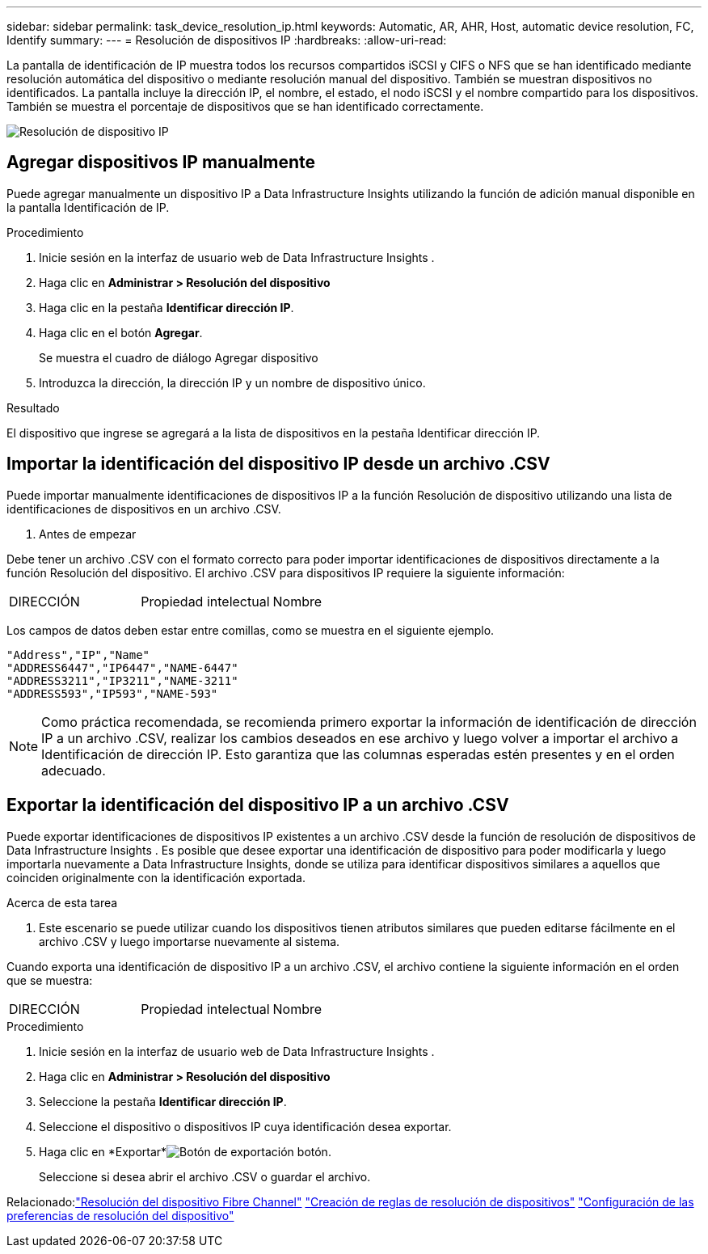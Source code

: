 ---
sidebar: sidebar 
permalink: task_device_resolution_ip.html 
keywords: Automatic, AR, AHR, Host, automatic device resolution, FC, Identify 
summary:  
---
= Resolución de dispositivos IP
:hardbreaks:
:allow-uri-read: 


[role="lead"]
La pantalla de identificación de IP muestra todos los recursos compartidos iSCSI y CIFS o NFS que se han identificado mediante resolución automática del dispositivo o mediante resolución manual del dispositivo.  También se muestran dispositivos no identificados.  La pantalla incluye la dirección IP, el nombre, el estado, el nodo iSCSI y el nombre compartido para los dispositivos.  También se muestra el porcentaje de dispositivos que se han identificado correctamente.

image:Device_Resolution_IP.png["Resolución de dispositivo IP"]



== Agregar dispositivos IP manualmente

Puede agregar manualmente un dispositivo IP a Data Infrastructure Insights utilizando la función de adición manual disponible en la pantalla Identificación de IP.

.Procedimiento
. Inicie sesión en la interfaz de usuario web de Data Infrastructure Insights .
. Haga clic en *Administrar > Resolución del dispositivo*
. Haga clic en la pestaña *Identificar dirección IP*.
. Haga clic en el botón *Agregar*.
+
Se muestra el cuadro de diálogo Agregar dispositivo

. Introduzca la dirección, la dirección IP y un nombre de dispositivo único.


.Resultado
El dispositivo que ingrese se agregará a la lista de dispositivos en la pestaña Identificar dirección IP.



== Importar la identificación del dispositivo IP desde un archivo .CSV

Puede importar manualmente identificaciones de dispositivos IP a la función Resolución de dispositivo utilizando una lista de identificaciones de dispositivos en un archivo .CSV.

. Antes de empezar


Debe tener un archivo .CSV con el formato correcto para poder importar identificaciones de dispositivos directamente a la función Resolución del dispositivo.  El archivo .CSV para dispositivos IP requiere la siguiente información:

|===


| DIRECCIÓN | Propiedad intelectual | Nombre 
|===
Los campos de datos deben estar entre comillas, como se muestra en el siguiente ejemplo.

....
"Address","IP","Name"
"ADDRESS6447","IP6447","NAME-6447"
"ADDRESS3211","IP3211","NAME-3211"
"ADDRESS593","IP593","NAME-593"
....

NOTE: Como práctica recomendada, se recomienda primero exportar la información de identificación de dirección IP a un archivo .CSV, realizar los cambios deseados en ese archivo y luego volver a importar el archivo a Identificación de dirección IP.  Esto garantiza que las columnas esperadas estén presentes y en el orden adecuado.



== Exportar la identificación del dispositivo IP a un archivo .CSV

Puede exportar identificaciones de dispositivos IP existentes a un archivo .CSV desde la función de resolución de dispositivos de Data Infrastructure Insights .  Es posible que desee exportar una identificación de dispositivo para poder modificarla y luego importarla nuevamente a Data Infrastructure Insights, donde se utiliza para identificar dispositivos similares a aquellos que coinciden originalmente con la identificación exportada.

.Acerca de esta tarea
. Este escenario se puede utilizar cuando los dispositivos tienen atributos similares que pueden editarse fácilmente en el archivo .CSV y luego importarse nuevamente al sistema.

Cuando exporta una identificación de dispositivo IP a un archivo .CSV, el archivo contiene la siguiente información en el orden que se muestra:

|===


| DIRECCIÓN | Propiedad intelectual | Nombre 
|===
.Procedimiento
. Inicie sesión en la interfaz de usuario web de Data Infrastructure Insights .
. Haga clic en *Administrar > Resolución del dispositivo*
. Seleccione la pestaña *Identificar dirección IP*.
. Seleccione el dispositivo o dispositivos IP cuya identificación desea exportar.
. Haga clic en *Exportar*image:ExportButton.png["Botón de exportación"] botón.
+
Seleccione si desea abrir el archivo .CSV o guardar el archivo.



Relacionado:link:task_device_resolution_fibre_channel.html["Resolución del dispositivo Fibre Channel"] link:task_device_resolution_rules.html["Creación de reglas de resolución de dispositivos"] link:task_device_resolution_preferences.html["Configuración de las preferencias de resolución del dispositivo"]

